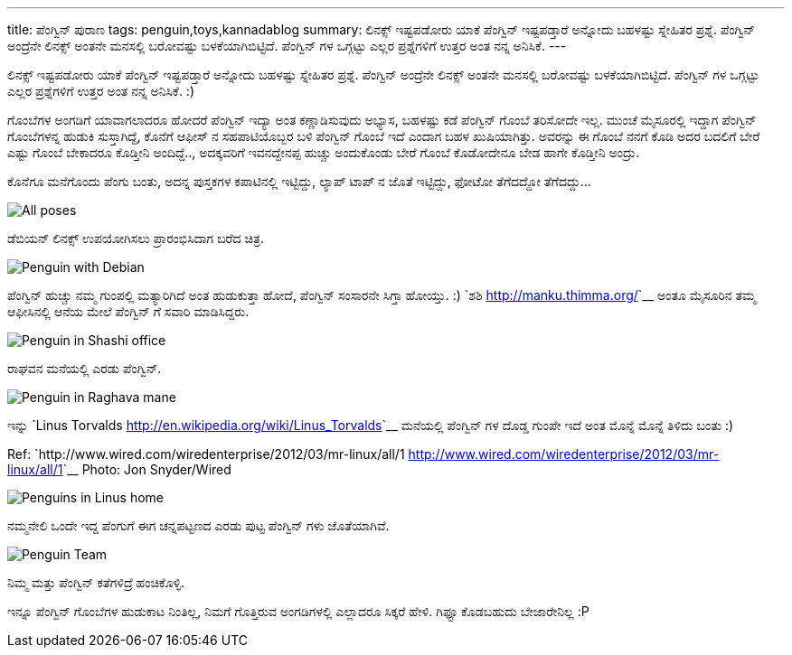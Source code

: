 ---
title: ಪೆಂಗ್ವಿನ್ ಪುರಾಣ
tags: penguin,toys,kannadablog
summary: ಲಿನಕ್ಸ್ ಇಷ್ಟಪಡೋರು ಯಾಕೆ ಪೆಂಗ್ವಿನ್ ಇಷ್ಟಪಡ್ತಾರೆ ಅನ್ನೋದು ಬಹಳಷ್ಟು ಸ್ನೇಹಿತರ ಪ್ರಶ್ನೆ. ಪೆಂಗ್ವಿನ್ ಅಂದ್ರೆನೇ ಲಿನಕ್ಸ್ ಅಂತನೇ ಮನಸಲ್ಲಿ ಬರೋವಷ್ಟು ಬಳಕೆಯಾಗಿಬಿಟ್ಟಿದೆ. ಪೆಂಗ್ವಿನ್ ಗಳ ಒಗ್ಗಟ್ಟು ಎಲ್ಲರ ಪ್ರಶ್ನೆಗಳಿಗೆ ಉತ್ತರ ಅಂತ ನನ್ನ ಅನಿಸಿಕೆ.
---

ಲಿನಕ್ಸ್ ಇಷ್ಟಪಡೋರು ಯಾಕೆ ಪೆಂಗ್ವಿನ್ ಇಷ್ಟಪಡ್ತಾರೆ ಅನ್ನೋದು ಬಹಳಷ್ಟು ಸ್ನೇಹಿತರ ಪ್ರಶ್ನೆ. ಪೆಂಗ್ವಿನ್ ಅಂದ್ರೆನೇ ಲಿನಕ್ಸ್ ಅಂತನೇ ಮನಸಲ್ಲಿ ಬರೋವಷ್ಟು ಬಳಕೆಯಾಗಿಬಿಟ್ಟಿದೆ. ಪೆಂಗ್ವಿನ್ ಗಳ ಒಗ್ಗಟ್ಟು ಎಲ್ಲರ ಪ್ರಶ್ನೆಗಳಿಗೆ ಉತ್ತರ ಅಂತ ನನ್ನ ಅನಿಸಿಕೆ. :)

ಗೊಂಬೆಗಳ ಅಂಗಡಿಗೆ ಯಾವಾಗಲಾದರೂ ಹೋದರೆ ಪೆಂಗ್ವಿನ್ ಇದ್ಯಾ ಅಂತ ಕಣ್ಣಾಡಿಸುವುದು ಅಭ್ಯಾಸ, ಬಹಳಷ್ಟು ಕಡೆ ಪೆಂಗ್ವಿನ್ ಗೊಂಬೆ ತರಿಸೋದೇ ಇಲ್ಲ. ಮುಂಚೆ ಮೈಸೂರಲ್ಲಿ ಇದ್ದಾಗ ಪೆಂಗ್ವಿನ್ ಗೊಂಬೆಗಳನ್ನ ಹುಡುಕಿ ಸುಸ್ತಾಗಿದ್ದೆ, ಕೊನೆಗೆ ಆಫೀಸ್ ನ ಸಹಪಾಟಿಯೊಬ್ಬರ ಬಳಿ ಪೆಂಗ್ವಿನ್ ಗೊಂಬೆ ಇದೆ ಎಂದಾಗ ಬಹಳ ಖುಷಿಯಾಗಿತ್ತು. ಅವರನ್ನು ಈ ಗೊಂಬೆ ನನಗೆ ಕೊಡಿ ಅದರ ಬದಲಿಗೆ ಬೇರೆ ಎಷ್ಟು ಗೊಂಬೆ ಬೇಕಾದರೂ ಕೊಡ್ತೀನಿ ಅಂದಿದ್ದೆ.., ಅದಕ್ಕವರಿಗೆ ಇವನದ್ದೇನಪ್ಪ ಹುಚ್ಚು ಅಂದುಕೊಂಡು ಬೇರೆ ಗೊಂಬೆ ಕೊಡೋದೇನೂ ಬೇಡ ಹಾಗೇ ಕೊಡ್ತೀನಿ ಅಂದ್ರು.

ಕೊನೆಗೂ ಮನೆಗೊಂದು ಪೆಂಗು ಬಂತು, ಅದನ್ನ ಪುಸ್ತಕಗಳ ಕಪಾಟಿನಲ್ಲಿ ಇಟ್ಟಿದ್ದು, ಲ್ಯಾಪ್ ಟಾಪ್ ನ ಜೊತೆ ಇಟ್ಟಿದ್ದು, ಫೋಟೋ ತೆಗೆದದ್ದೋ ತೆಗೆದದ್ದು...


image::/images/penguin.jpg[All poses]

ಡೆಬಿಯನ್ ಲಿನಕ್ಸ್ ಉಪಯೋಗಿಸಲು ಪ್ರಾರಂಭಿಸಿದಾಗ ಬರೆದ ಚಿತ್ರ. 

image::/images/penguin-with-debian.jpg[Penguin with Debian]

ಪೆಂಗ್ವಿನ್ ಹುಚ್ಚು ನಮ್ಮ ಗುಂಪಲ್ಲಿ ಮತ್ಯಾರಿಗಿದೆ ಅಂತ ಹುಡುಕುತ್ತಾ ಹೋದೆ, ಪೆಂಗ್ವಿನ್ ಸಂಸಾರನೇ ಸಿಗ್ತಾ ಹೋಯ್ತು. :) `ಶಶಿ <http://manku.thimma.org/>`__ ಅಂತೂ ಮೈಸೂರಿನ ತಮ್ಮ ಆಫೀಸಿನಲ್ಲಿ ಆನೆಯ ಮೇಲೆ ಪೆಂಗ್ವಿನ್ ಗೆ ಸವಾರಿ ಮಾಡಿಸಿದ್ದರು.

image::/images/penguin-in-shashi-office.jpg[Penguin in Shashi office]

ರಾಘವನ ಮನೆಯಲ್ಲಿ ಎರಡು ಪೆಂಗ್ವಿನ್.

image::/images/penguin-in-raghava-mane.jpg[Penguin in Raghava mane]

ಇನ್ನು `Linus Torvalds <http://en.wikipedia.org/wiki/Linus_Torvalds>`__ ಮನೆಯಲ್ಲಿ ಪೆಂಗ್ವಿನ್ ಗಳ ದೊಡ್ಡ ಗುಂಪೇ ಇದೆ ಅಂತ ಮೊನ್ನೆ ಮೊನ್ನೆ ತಿಳಿದು ಬಂತು :)

Ref: `http://www.wired.com/wiredenterprise/2012/03/mr-linux/all/1 <http://www.wired.com/wiredenterprise/2012/03/mr-linux/all/1>`__ Photo: Jon Snyder/Wired

image::/images/linus-penguins.jpg[Penguins in Linus home]

ನಮ್ಮನೇಲಿ ಒಂದೇ ಇದ್ದ ಪೆಂಗುಗೆ ಈಗ ಚನ್ನಪಟ್ಟಣದ ಎರಡು ಪುಟ್ಟ ಪೆಂಗ್ವಿನ್ ಗಳು ಜೊತೆಯಾಗಿವೆ.

image::/images/penguin-team.jpg[Penguin Team]

ನಿಮ್ಮ ಮತ್ತು ಪೆಂಗ್ವಿನ್ ಕತೆಗಳಿದ್ರೆ ಹಂಚಿಕೊಳ್ಳಿ.  

ಇನ್ನೂ ಪೆಂಗ್ವಿನ್ ಗೊಂಬೆಗಳ ಹುಡುಕಾಟ ನಿಂತಿಲ್ಲ, ನಿಮಗೆ ಗೊತ್ತಿರುವ ಅಂಗಡಿಗಳಲ್ಲಿ ಎಲ್ಲಾದರೂ ಸಿಕ್ಕರೆ ಹೇಳಿ. ಗಿಫ್ಟೂ ಕೊಡಬಹುದು ಬೇಜಾರೇನಿಲ್ಲ :P 
